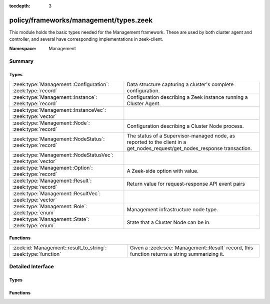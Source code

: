 :tocdepth: 3

policy/frameworks/management/types.zeek
=======================================
.. zeek:namespace:: Management

This module holds the basic types needed for the Management framework. These
are used by both cluster agent and controller, and several have corresponding
implementations in zeek-client.

:Namespace: Management

Summary
~~~~~~~
Types
#####
=========================================================== =====================================================================
:zeek:type:`Management::Configuration`: :zeek:type:`record` Data structure capturing a cluster's complete configuration.
:zeek:type:`Management::Instance`: :zeek:type:`record`      Configuration describing a Zeek instance running a Cluster
                                                            Agent.
:zeek:type:`Management::InstanceVec`: :zeek:type:`vector`   
:zeek:type:`Management::Node`: :zeek:type:`record`          Configuration describing a Cluster Node process.
:zeek:type:`Management::NodeStatus`: :zeek:type:`record`    The status of a Supervisor-managed node, as reported to the client in
                                                            a get_nodes_request/get_nodes_response transaction.
:zeek:type:`Management::NodeStatusVec`: :zeek:type:`vector` 
:zeek:type:`Management::Option`: :zeek:type:`record`        A Zeek-side option with value.
:zeek:type:`Management::Result`: :zeek:type:`record`        Return value for request-response API event pairs
:zeek:type:`Management::ResultVec`: :zeek:type:`vector`     
:zeek:type:`Management::Role`: :zeek:type:`enum`            Management infrastructure node type.
:zeek:type:`Management::State`: :zeek:type:`enum`           State that a Cluster Node can be in.
=========================================================== =====================================================================

Functions
#########
============================================================== ==============================================
:zeek:id:`Management::result_to_string`: :zeek:type:`function` Given a :zeek:see:`Management::Result` record,
                                                               this function returns a string summarizing it.
============================================================== ==============================================


Detailed Interface
~~~~~~~~~~~~~~~~~~
Types
#####
.. zeek:type:: Management::Configuration
   :source-code: policy/frameworks/management/types.zeek 66 73

   :Type: :zeek:type:`record`

      id: :zeek:type:`string` :zeek:attr:`&default` = ``fD0qxAnfwOe`` :zeek:attr:`&optional`
         Unique identifier for a particular configuration

      instances: :zeek:type:`set` [:zeek:type:`Management::Instance`] :zeek:attr:`&default` = ``{  }`` :zeek:attr:`&optional`
         The instances in the cluster.

      nodes: :zeek:type:`set` [:zeek:type:`Management::Node`] :zeek:attr:`&default` = ``{  }`` :zeek:attr:`&optional`
         The set of nodes in the cluster, as distributed over the instances.

   Data structure capturing a cluster's complete configuration.

.. zeek:type:: Management::Instance
   :source-code: policy/frameworks/management/types.zeek 27 34

   :Type: :zeek:type:`record`

      name: :zeek:type:`string`
         Unique, human-readable instance name

      host: :zeek:type:`addr`
         IP address of system

      listen_port: :zeek:type:`port` :zeek:attr:`&optional`
         Agent listening port. Not needed if agents connect to controller.

   Configuration describing a Zeek instance running a Cluster
   Agent. Normally, there'll be one instance per cluster
   system: a single physical system.

.. zeek:type:: Management::InstanceVec
   :source-code: policy/frameworks/management/types.zeek 36 36

   :Type: :zeek:type:`vector` of :zeek:type:`Management::Instance`


.. zeek:type:: Management::Node
   :source-code: policy/frameworks/management/types.zeek 52 63

   :Type: :zeek:type:`record`

      name: :zeek:type:`string`
         Cluster-unique, human-readable node name

      instance: :zeek:type:`string`
         Name of instance where node is to run

      role: :zeek:type:`Supervisor::ClusterRole`
         Role of the node.

      state: :zeek:type:`Management::State`
         Desired, or current, run state.

      p: :zeek:type:`port` :zeek:attr:`&optional`
         Port on which this node will listen

      scripts: :zeek:type:`vector` of :zeek:type:`string` :zeek:attr:`&optional`
         Additional Zeek scripts for node

      options: :zeek:type:`set` [:zeek:type:`Management::Option`] :zeek:attr:`&optional`
         Zeek options for node

      interface: :zeek:type:`string` :zeek:attr:`&optional`
         Interface to sniff

      cpu_affinity: :zeek:type:`int` :zeek:attr:`&optional`
         CPU/core number to pin to

      env: :zeek:type:`table` [:zeek:type:`string`] of :zeek:type:`string` :zeek:attr:`&default` = ``{  }`` :zeek:attr:`&optional`
         Custom environment vars

   Configuration describing a Cluster Node process.

.. zeek:type:: Management::NodeStatus
   :source-code: policy/frameworks/management/types.zeek 77 91

   :Type: :zeek:type:`record`

      node: :zeek:type:`string`
         Cluster-unique, human-readable node name

      state: :zeek:type:`Management::State`
         Current run state of the node.

      mgmt_role: :zeek:type:`Management::Role` :zeek:attr:`&default` = ``Management::NONE`` :zeek:attr:`&optional`
         Role the node plays in cluster management.

      cluster_role: :zeek:type:`Supervisor::ClusterRole` :zeek:attr:`&default` = ``Supervisor::NONE`` :zeek:attr:`&optional`
         Role the node plays in the Zeek cluster.

      pid: :zeek:type:`int` :zeek:attr:`&optional`
         Process ID of the node. This is optional because the Supervisor may not have
         a PID when a node is still bootstrapping.

      p: :zeek:type:`port` :zeek:attr:`&optional`
         The node's Broker peering listening port, if any.

   The status of a Supervisor-managed node, as reported to the client in
   a get_nodes_request/get_nodes_response transaction.

.. zeek:type:: Management::NodeStatusVec
   :source-code: policy/frameworks/management/types.zeek 93 93

   :Type: :zeek:type:`vector` of :zeek:type:`Management::NodeStatus`


.. zeek:type:: Management::Option
   :source-code: policy/frameworks/management/types.zeek 19 22

   :Type: :zeek:type:`record`

      name: :zeek:type:`string`
         Name of option

      value: :zeek:type:`string`
         Value of option

   A Zeek-side option with value.

.. zeek:type:: Management::Result
   :source-code: policy/frameworks/management/types.zeek 96 103

   :Type: :zeek:type:`record`

      reqid: :zeek:type:`string`
         Request ID of operation this result refers to

      instance: :zeek:type:`string` :zeek:attr:`&default` = ``""`` :zeek:attr:`&optional`
         Name of associated instance (for context)

      success: :zeek:type:`bool` :zeek:attr:`&default` = ``T`` :zeek:attr:`&optional`
         True if successful

      data: :zeek:type:`any` :zeek:attr:`&optional`
         Addl data returned for successful operation

      error: :zeek:type:`string` :zeek:attr:`&default` = ``""`` :zeek:attr:`&optional`
         Descriptive error on failure

      node: :zeek:type:`string` :zeek:attr:`&optional`
         Name of associated node (for context)

   Return value for request-response API event pairs

.. zeek:type:: Management::ResultVec
   :source-code: policy/frameworks/management/types.zeek 105 105

   :Type: :zeek:type:`vector` of :zeek:type:`Management::Result`


.. zeek:type:: Management::Role
   :source-code: policy/frameworks/management/types.zeek 11 17

   :Type: :zeek:type:`enum`

      .. zeek:enum:: Management::NONE Management::Role

         No active role in cluster management

      .. zeek:enum:: Management::AGENT Management::Role

         A cluster management agent.

      .. zeek:enum:: Management::CONTROLLER Management::Role

         The cluster's controller.

      .. zeek:enum:: Management::NODE Management::Role

         A managed cluster node (worker, manager, etc).

   Management infrastructure node type. This intentionally does not
   include the managed cluster node types (worker, logger, etc) -- those
   continue to be managed by the cluster framework.

.. zeek:type:: Management::State
   :source-code: policy/frameworks/management/types.zeek 42 50

   :Type: :zeek:type:`enum`

      .. zeek:enum:: Management::PENDING Management::State

         Not yet running

      .. zeek:enum:: Management::RUNNING Management::State

         Running and operating normally

      .. zeek:enum:: Management::STOPPED Management::State

         Explicitly stopped

      .. zeek:enum:: Management::FAILED Management::State

         Failed to start; and permanently halted

      .. zeek:enum:: Management::CRASHED Management::State

         Crashed, will be restarted,

      .. zeek:enum:: Management::UNKNOWN Management::State

         State not known currently (e.g., because of lost connectivity)

   State that a Cluster Node can be in. State changes trigger an
   API notification (see notify_change()). The Pending state corresponds
   to the Supervisor not yet reporting a PID for a node when it has not
   yet fully launched.

Functions
#########
.. zeek:id:: Management::result_to_string
   :source-code: policy/frameworks/management/types.zeek 112 137

   :Type: :zeek:type:`function` (res: :zeek:type:`Management::Result`) : :zeek:type:`string`

   Given a :zeek:see:`Management::Result` record,
   this function returns a string summarizing it.


